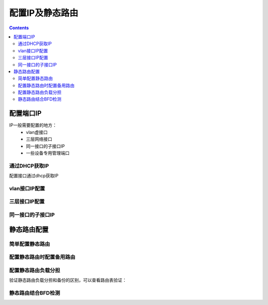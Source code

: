 ======================================================================================================================================================
配置IP及静态路由
======================================================================================================================================================


.. contents::


配置端口IP
======================================================================================================================================================

IP一般需要配置的地方：
    - vlan虚接口
    - 三层网络接口
    - 同一接口的子接口IP
    - 一些设备专用管理端口

通过DHCP获取IP
------------------------------------------------------------------------------------------------------------------------------------------------------

配置接口通过dhcp获取IP

.. code-block:: none
    :linenos:
    
    [H3C-GigabitEthernet1/0/10]ip address dhcp-alloc


vlan接口IP配置
------------------------------------------------------------------------------------------------------------------------------------------------------

.. code-block:: none
    :linenos:

    <H3C>sys
    System View: return to User View with Ctrl+Z.
    [H3C]vlan 10
    [H3C-vlan10]inter vlan 10
    [H3C-Vlan-interface10]ip addres 192.168.1.1 24
    [H3C-Vlan-interface10]dis this
    #
    interface Vlan-interface10
    ip address 192.168.1.1 255.255.255.0
    #
    return


三层接口IP配置
------------------------------------------------------------------------------------------------------------------------------------------------------

.. code-block:: none
    :linenos:

    <H3C>sys
    System View: return to User View with Ctrl+Z.
    [H3C]inter g
    [H3C]inter GigabitEthernet1/0/10
    [H3C-GigabitEthernet1/0/10]dis this
    #
    interface GigabitEthernet1/0/10
    port link-mode bridge
    combo enable fiber
    #
    return
    [H3C-GigabitEthernet1/0/10]port link-mode route
    [H3C-GigabitEthernet1/0/10]ip address 192.168.2.1 24
    [H3C-GigabitEthernet1/0/10]dis this
    #
    interface GigabitEthernet1/0/10
    port link-mode route
    combo enable fiber
    ip address 192.168.2.1 255.255.255.0
    #

同一接口的子接口IP
------------------------------------------------------------------------------------------------------------------------------------------------------

.. code-block:: none
    :linenos:

    <H3C>sys
    System View: return to User View with Ctrl+Z.
    [H3C]vlan 10
    [H3C-vlan10]inter vlan 10
    [H3C-Vlan-interface10]ip addres 192.168.1.1 24
    [H3C-Vlan-interface10]dis this
    #
    interface Vlan-interface10
    ip address 192.168.1.1 255.255.255.0
    #
    return

    [H3C]interface vlan 10
    [H3C-Vlan-interface10]ip address 192.168.10.1 24 sub
    [H3C-Vlan-interface10]dis this
    #
    interface Vlan-interface10
    ip address 192.168.1.1 255.255.255.0
    ip address 192.168.10.1 255.255.255.0 sub



静态路由配置
======================================================================================================================================================

简单配置静态路由
------------------------------------------------------------------------------------------------------------------------------------------------------

.. code-block:: none
    :linenos:

    [H3C]ip route-static 10.8.0.0 255.255.0.0 192.168.1.1


配置静态路由时配置备用路由
------------------------------------------------------------------------------------------------------------------------------------------------------

.. code-block:: none
    :linenos:

    <H3C>sys
    System View: return to User View with Ctrl+Z.
    [H3C]inter g0/0
    [H3C-GigabitEthernet0/0]ip add 192.168.1.1 24
    [H3C-GigabitEthernet0/0]inter g0/1
    [H3C-GigabitEthernet0/1]ip add 192.168.2.1 24
    [H3C-GigabitEthernet0/1]quit
    [H3C]ip route-static 10.8.0.0 255.255.0.0 GigabitEthernet 0/0 192.168.1.2
    [H3C]ip route-static 10.8.0.0 255.255.0.0 GigabitEthernet 0/1 192.168.2.2 preference 100



配置静态路由负载分担
------------------------------------------------------------------------------------------------------------------------------------------------------

.. code-block:: none
    :linenos:

    <H3C>sys
    System View: return to User View with Ctrl+Z.
    [H3C]inter g0/0
    [H3C-GigabitEthernet0/0]ip add 192.168.1.1 24
    [H3C-GigabitEthernet0/0]inter g0/1
    [H3C-GigabitEthernet0/1]ip add 192.168.2.1 24
    [H3C-GigabitEthernet0/1]quit
    [H3C]ip route-static 10.8.0.0 255.255.0.0 GigabitEthernet 0/0 192.168.1.2
    [H3C]ip route-static 10.8.0.0 255.255.0.0 GigabitEthernet 0/1 192.168.2.2

验证静态路由负载分担和备份的区别，可以查看路由表验证：

.. code-block:: none
    :linenos:

    [H3C]dis ip routing-table all-routes statistics

    VPN instance: public instance
    Total prefixes: 17      Active prefixes: 17

    Proto      route       active      added       deleted
    DIRECT     16          16          16          0
    STATIC     1           1           1           0
    RIP        0           0           0           0
    OSPF       0           0           0           0
    IS-IS      0           0           0           0
    LISP       0           0           0           0
    BGP        0           0           0           0
    Total      17          17          17          0
    [H3C]no ip route-static 10.8.0.0 255.255.0.0 GigabitEthernet 0/1 192.168.2.2 pre
    ference 100
    [H3C]ip route-static 10.8.0.0 255.255.0.0 GigabitEthernet 0/1 192.168.2.2
    [H3C]dis ip routing-table statistics

    Total prefixes: 17      Active prefixes: 17

    Proto      route       active      added       deleted
    DIRECT     16          16          16          0
    STATIC     2           2           2           0
    RIP        0           0           0           0
    OSPF       0           0           0           0
    IS-IS      0           0           0           0
    LISP       0           0           0           0
    BGP        0           0           0           0
    Total      18          18          18          0



静态路由结合BFD检测
------------------------------------------------------------------------------------------------------------------------------------------------------













